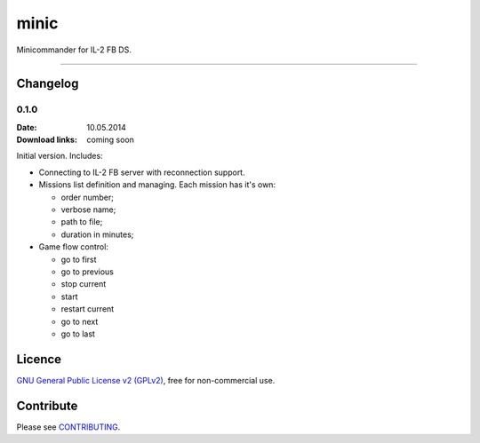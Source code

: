 minic
=====

Minicommander for IL-2 FB DS.

.. image:: http://i.imgur.com/UMx80uY.png
    :alt: Minic screenshots
    :align: center

--------------------------------------------------------------------------------

Changelog
---------

0.1.0
^^^^^

:Date: 10.05.2014
:Download links: coming soon

Initial version. Includes:

* Connecting to IL-2 FB server with reconnection support.
* Missions list definition and managing. Each mission has it's own:

  - order number;
  - verbose name;
  - path to file;
  - duration in minutes;

* Game flow control:

  - go to first
  - go to previous
  - stop current
  - start
  - restart current
  - go to next
  - go to last

Licence
-------

`GNU General Public License v2 (GPLv2)`_, free for non-commercial use.

Contribute
----------

Please see `CONTRIBUTING`_.

.. _GNU General Public License v2 (GPLv2): https://github.com/IL2HorusTeam/minic/blob/master/LICENSE
.. _CONTRIBUTING: https://github.com/IL2HorusTeam/minic/blob/master/CONTRIBUTING.rst
